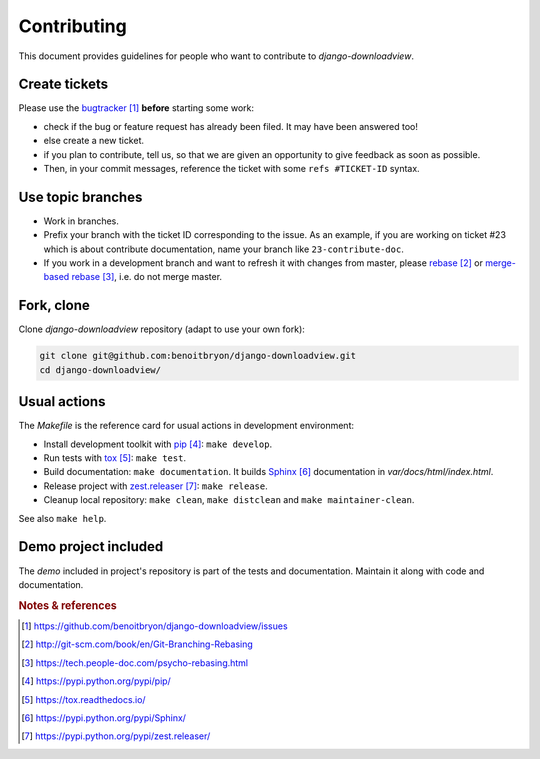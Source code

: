 ############
Contributing
############

This document provides guidelines for people who want to contribute to
`django-downloadview`.


**************
Create tickets
**************

Please use the `bugtracker`_ **before** starting some work:

* check if the bug or feature request has already been filed. It may have been
  answered too!

* else create a new ticket.

* if you plan to contribute, tell us, so that we are given an opportunity to
  give feedback as soon as possible.

* Then, in your commit messages, reference the ticket with some
  ``refs #TICKET-ID`` syntax.


******************
Use topic branches
******************

* Work in branches.

* Prefix your branch with the ticket ID corresponding to the issue. As an
  example, if you are working on ticket #23 which is about contribute
  documentation, name your branch like ``23-contribute-doc``.

* If you work in a development branch and want to refresh it with changes from
  master, please `rebase`_ or `merge-based rebase`_, i.e. do not merge master.


***********
Fork, clone
***********

Clone `django-downloadview` repository (adapt to use your own fork):

.. code:: sh

   git clone git@github.com:benoitbryon/django-downloadview.git
   cd django-downloadview/


*************
Usual actions
*************

The `Makefile` is the reference card for usual actions in development
environment:

* Install development toolkit with `pip`_: ``make develop``.

* Run tests with `tox`_: ``make test``.

* Build documentation: ``make documentation``. It builds `Sphinx`_
  documentation in `var/docs/html/index.html`.

* Release project with `zest.releaser`_: ``make release``.

* Cleanup local repository: ``make clean``, ``make distclean`` and
  ``make maintainer-clean``.

See also ``make help``.


*********************
Demo project included
*********************

The `demo` included in project's repository is part of the tests and
documentation. Maintain it along with code and documentation.


.. rubric:: Notes & references

.. target-notes::

.. _`bugtracker`: 
   https://github.com/benoitbryon/django-downloadview/issues
.. _`rebase`: http://git-scm.com/book/en/Git-Branching-Rebasing
.. _`merge-based rebase`: https://tech.people-doc.com/psycho-rebasing.html
.. _`pip`: https://pypi.python.org/pypi/pip/
.. _`tox`: https://tox.readthedocs.io/
.. _`Sphinx`: https://pypi.python.org/pypi/Sphinx/
.. _`zest.releaser`: https://pypi.python.org/pypi/zest.releaser/
